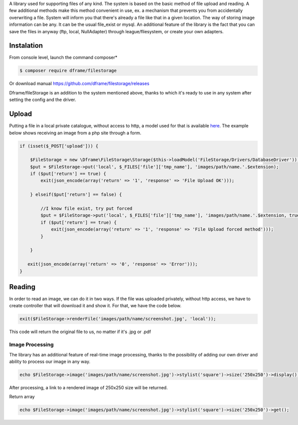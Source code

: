 .. title:: Filestorage - Storage system

.. meta::
    :description: Filestorage - storage driver and storage location - dframeframework.com
    :keywords: dframe, filestorage, configuration, php, php7, local storage, stylist image, images, uploads 

A library used for supporting files of any kind. The system is based on the basic method of file upload and reading. A few additional methods make this method convenient in use, ex. a mechanism that prevents you from accidentally overwriting a file. System will inform you that there's already a file like that in a given location. 
The way of storing image information can be any. It can be the usual file_exist or mysql.  An additional feature of the library is the fact that you can save the files in anyway (ftp, local, NullAdapter) through league/fliesystem, or create your own adapters.

Instalation
----------

From console level, launch the command composer* 

.. code-block:: bash

 $ composer require dframe/filestorage

Or download manual https://github.com/dframe/filestorage/releases

Dframe/fileStorage is an addition to the system mentioned above, thanks to which it's ready to use in any system after setting the config and the driver.

Upload
----------

Putting a file in a local private catalogue, without access to http, a model used for that is available `here
<https://github.com/dframe/fileStorage/blob/master/examples/example1/app/Model/FileStorage/Drivers/DatabaseDriver.php>`_. The example below shows receiving an image from a php site through a form.

.. code-block:: php

 if (isset($_POST['upload'])) {
 
     $FileStorage = new \Dframe\FileStorage\Storage($this->loadModel('FileStorage/Drivers/DatabaseDriver'));
     $put = $FileStorage->put('local', $_FILES['file']['tmp_name'], 'images/path/name.'.$extension);
     if ($put['return'] == true) { 
         exit(json_encode(array('return' => '1', 'response' => 'File Upload OK')));
         
     } elseif($put['return'] == false) {
    
         //I know file exist, try put forced
         $put = $FileStorage->put('local', $_FILES['file']['tmp_name'], 'images/path/name.'.$extension, true);
         if ($put['return'] == true) {
             exit(json_encode(array('return' => '1', 'response' => 'File Upload forced method')));
         } 
         
     }
           
    exit(json_encode(array('return' => '0', 'response' => 'Error')));
 }
 
Reading
----------

In order to read an image, we can do it in two ways. If the file was uploaded privately, without http access, we have to create controller that will download it and show it. For that, we have the code below.

.. code-block:: php

 exit($FileStorage->renderFile('images/path/name/screenshot.jpg', 'local'));
This code will return the original file to us, no matter if it's .jpg or .pdf

Image Processing
^^^^^^^^^^^^^^

The library has an additional feature of real-time image processing, thanks to the possibility of adding our own driver and ability to process our image in any way.

.. code-block:: php

 echo $FileStorage->image('images/path/name/screenshot.jpg')->stylist('square')->size('250x250')->display();
 
After processing, a link to a rendered image of 250x250 size will be returned.

Return array

.. code-block:: php

 echo $FileStorage->image('images/path/name/screenshot.jpg')->stylist('square')->size('250x250')->get();
 

